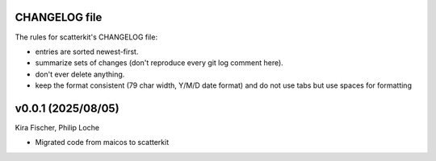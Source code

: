 CHANGELOG file
--------------

The rules for scatterkit's CHANGELOG file:

- entries are sorted newest-first.
- summarize sets of changes (don't reproduce every git log comment here).
- don't ever delete anything.
- keep the format consistent (79 char width, Y/M/D date format) and do not
  use tabs but use spaces for formatting

.. inclusion-marker-changelog-start

v0.0.1 (2025/08/05)
-------------------
Kira Fischer, Philip Loche

- Migrated code from maicos to scatterkit

.. inclusion-marker-changelog-end
